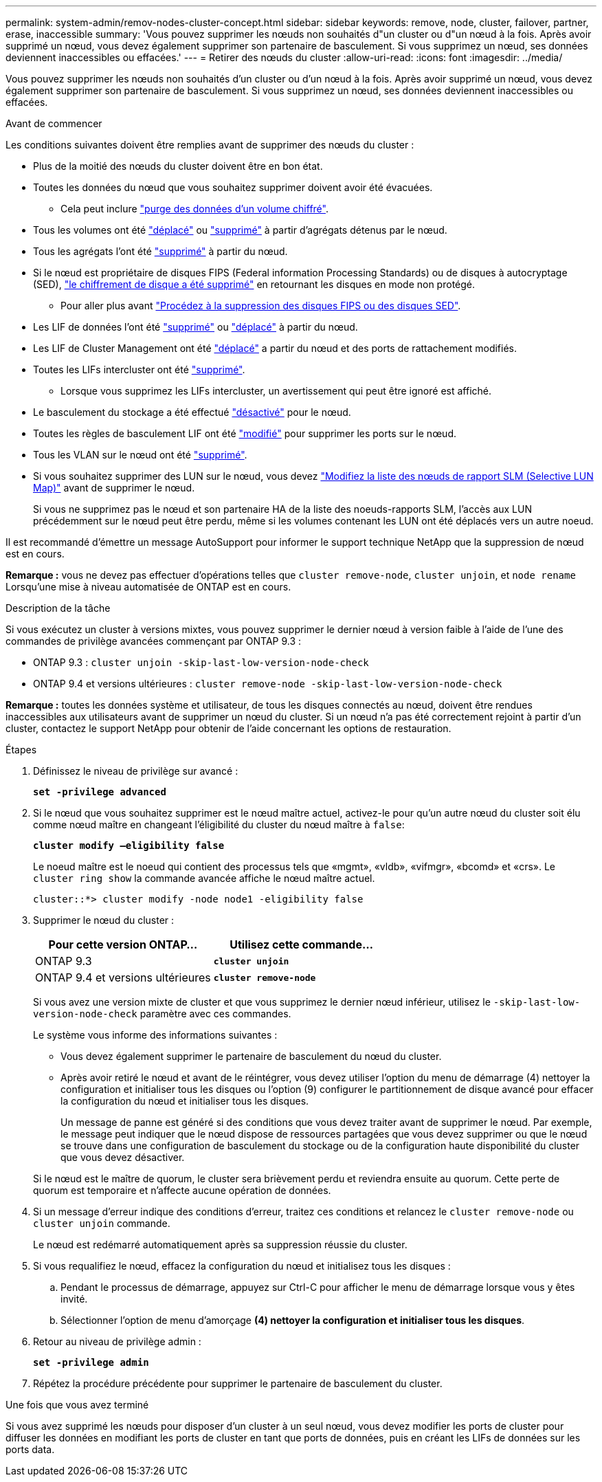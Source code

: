 ---
permalink: system-admin/remov-nodes-cluster-concept.html 
sidebar: sidebar 
keywords: remove, node, cluster, failover, partner, erase, inaccessible 
summary: 'Vous pouvez supprimer les nœuds non souhaités d"un cluster ou d"un nœud à la fois. Après avoir supprimé un nœud, vous devez également supprimer son partenaire de basculement. Si vous supprimez un nœud, ses données deviennent inaccessibles ou effacées.' 
---
= Retirer des nœuds du cluster
:allow-uri-read: 
:icons: font
:imagesdir: ../media/


[role="lead"]
Vous pouvez supprimer les nœuds non souhaités d'un cluster ou d'un nœud à la fois. Après avoir supprimé un nœud, vous devez également supprimer son partenaire de basculement. Si vous supprimez un nœud, ses données deviennent inaccessibles ou effacées.

.Avant de commencer
Les conditions suivantes doivent être remplies avant de supprimer des nœuds du cluster :

* Plus de la moitié des nœuds du cluster doivent être en bon état.
* Toutes les données du nœud que vous souhaitez supprimer doivent avoir été évacuées.
+
** Cela peut inclure link:../encryption-at-rest/secure-purge-data-encrypted-volume-concept.html["purge des données d'un volume chiffré"].


* Tous les volumes ont été link:../volumes/move-volume-task.html["déplacé"] ou link:../volumes/delete-flexvol-task.html["supprimé"] à partir d'agrégats détenus par le nœud.
* Tous les agrégats l'ont été link:../disks-aggregates/commands-manage-aggregates-reference.html["supprimé"] à partir du nœud.
* Si le nœud est propriétaire de disques FIPS (Federal information Processing Standards) ou de disques à autocryptage (SED), link:../encryption-at-rest/return-seds-unprotected-mode-task.html["le chiffrement de disque a été supprimé"] en retournant les disques en mode non protégé.
+
** Pour aller plus avant link:../encryption-at-rest/sanitize-fips-drive-sed-task.html["Procédez à la suppression des disques FIPS ou des disques SED"].


* Les LIF de données l'ont été link:../networking/delete_a_lif.html["supprimé"] ou link:../networking/migrate_a_lif.html["déplacé"] à partir du nœud.
* Les LIF de Cluster Management ont été link:../networking/migrate_a_lif.html["déplacé"] a partir du nœud et des ports de rattachement modifiés.
* Toutes les LIFs intercluster ont été link:../networking/delete_a_lif.html["supprimé"].
+
** Lorsque vous supprimez les LIFs intercluster, un avertissement qui peut être ignoré est affiché.


* Le basculement du stockage a été effectué link:../high-availability/ha_commands_for_enabling_and_disabling_storage_failover.html["désactivé"] pour le nœud.
* Toutes les règles de basculement LIF ont été link:../networking/commands_for_managing_failover_groups_and_policies.html["modifié"] pour supprimer les ports sur le nœud.
* Tous les VLAN sur le nœud ont été link:../networking/configure_vlans_over_physical_ports.html#delete-a-vlan["supprimé"].
* Si vous souhaitez supprimer des LUN sur le nœud, vous devez link:https://docs.netapp.com/us-en/ontap/san-admin/modify-slm-reporting-nodes-task.html["Modifiez la liste des nœuds de rapport SLM (Selective LUN Map)"] avant de supprimer le nœud.
+
Si vous ne supprimez pas le nœud et son partenaire HA de la liste des noeuds-rapports SLM, l'accès aux LUN précédemment sur le nœud peut être perdu, même si les volumes contenant les LUN ont été déplacés vers un autre noeud.



Il est recommandé d'émettre un message AutoSupport pour informer le support technique NetApp que la suppression de nœud est en cours.

*Remarque :* vous ne devez pas effectuer d'opérations telles que `cluster remove-node`, `cluster unjoin`, et `node rename` Lorsqu'une mise à niveau automatisée de ONTAP est en cours.

.Description de la tâche
Si vous exécutez un cluster à versions mixtes, vous pouvez supprimer le dernier nœud à version faible à l'aide de l'une des commandes de privilège avancées commençant par ONTAP 9.3 :

* ONTAP 9.3 : `cluster unjoin -skip-last-low-version-node-check`
* ONTAP 9.4 et versions ultérieures : `cluster remove-node -skip-last-low-version-node-check`


*Remarque :* toutes les données système et utilisateur, de tous les disques connectés au nœud, doivent être rendues inaccessibles aux utilisateurs avant de supprimer un nœud du cluster. Si un nœud n'a pas été correctement rejoint à partir d'un cluster, contactez le support NetApp pour obtenir de l'aide concernant les options de restauration.

.Étapes
. Définissez le niveau de privilège sur avancé :
+
`*set -privilege advanced*`

. Si le nœud que vous souhaitez supprimer est le nœud maître actuel, activez-le pour qu'un autre nœud du cluster soit élu comme nœud maître en changeant l'éligibilité du cluster du nœud maître à `false`:
+
`*cluster modify –eligibility false*`

+
Le noeud maître est le noeud qui contient des processus tels que «mgmt», «vldb», «vifmgr», «bcomd» et «crs». Le `cluster ring show` la commande avancée affiche le nœud maître actuel.

+
[listing]
----
cluster::*> cluster modify -node node1 -eligibility false
----
. Supprimer le nœud du cluster :
+
|===
| Pour cette version ONTAP... | Utilisez cette commande... 


 a| 
ONTAP 9.3
 a| 
`*cluster unjoin*`



 a| 
ONTAP 9.4 et versions ultérieures
 a| 
`*cluster remove-node*`

|===
+
Si vous avez une version mixte de cluster et que vous supprimez le dernier nœud inférieur, utilisez le `-skip-last-low-version-node-check` paramètre avec ces commandes.

+
Le système vous informe des informations suivantes :

+
** Vous devez également supprimer le partenaire de basculement du nœud du cluster.
** Après avoir retiré le nœud et avant de le réintégrer, vous devez utiliser l'option du menu de démarrage (4) nettoyer la configuration et initialiser tous les disques ou l'option (9) configurer le partitionnement de disque avancé pour effacer la configuration du nœud et initialiser tous les disques.
+
Un message de panne est généré si des conditions que vous devez traiter avant de supprimer le nœud. Par exemple, le message peut indiquer que le nœud dispose de ressources partagées que vous devez supprimer ou que le nœud se trouve dans une configuration de basculement du stockage ou de la configuration haute disponibilité du cluster que vous devez désactiver.

+
Si le nœud est le maître de quorum, le cluster sera brièvement perdu et reviendra ensuite au quorum. Cette perte de quorum est temporaire et n'affecte aucune opération de données.



. Si un message d'erreur indique des conditions d'erreur, traitez ces conditions et relancez le `cluster remove-node` ou `cluster unjoin` commande.
+
Le nœud est redémarré automatiquement après sa suppression réussie du cluster.

. Si vous requalifiez le nœud, effacez la configuration du nœud et initialisez tous les disques :
+
.. Pendant le processus de démarrage, appuyez sur Ctrl-C pour afficher le menu de démarrage lorsque vous y êtes invité.
.. Sélectionner l'option de menu d'amorçage *(4) nettoyer la configuration et initialiser tous les disques*.


. Retour au niveau de privilège admin :
+
`*set -privilege admin*`

. Répétez la procédure précédente pour supprimer le partenaire de basculement du cluster.


.Une fois que vous avez terminé
Si vous avez supprimé les nœuds pour disposer d'un cluster à un seul nœud, vous devez modifier les ports de cluster pour diffuser les données en modifiant les ports de cluster en tant que ports de données, puis en créant les LIFs de données sur les ports data.
